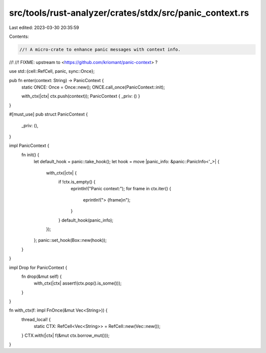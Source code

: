 src/tools/rust-analyzer/crates/stdx/src/panic_context.rs
========================================================

Last edited: 2023-03-30 20:35:59

Contents:

.. code-block:: rs

    //! A micro-crate to enhance panic messages with context info.
//!
//! FIXME: upstream to <https://github.com/kriomant/panic-context> ?

use std::{cell::RefCell, panic, sync::Once};

pub fn enter(context: String) -> PanicContext {
    static ONCE: Once = Once::new();
    ONCE.call_once(PanicContext::init);

    with_ctx(|ctx| ctx.push(context));
    PanicContext { _priv: () }
}

#[must_use]
pub struct PanicContext {
    _priv: (),
}

impl PanicContext {
    fn init() {
        let default_hook = panic::take_hook();
        let hook = move |panic_info: &panic::PanicInfo<'_>| {
            with_ctx(|ctx| {
                if !ctx.is_empty() {
                    eprintln!("Panic context:");
                    for frame in ctx.iter() {
                        eprintln!("> {frame}\n");
                    }
                }
                default_hook(panic_info);
            });
        };
        panic::set_hook(Box::new(hook));
    }
}

impl Drop for PanicContext {
    fn drop(&mut self) {
        with_ctx(|ctx| assert!(ctx.pop().is_some()));
    }
}

fn with_ctx(f: impl FnOnce(&mut Vec<String>)) {
    thread_local! {
        static CTX: RefCell<Vec<String>> = RefCell::new(Vec::new());
    }
    CTX.with(|ctx| f(&mut ctx.borrow_mut()));
}


